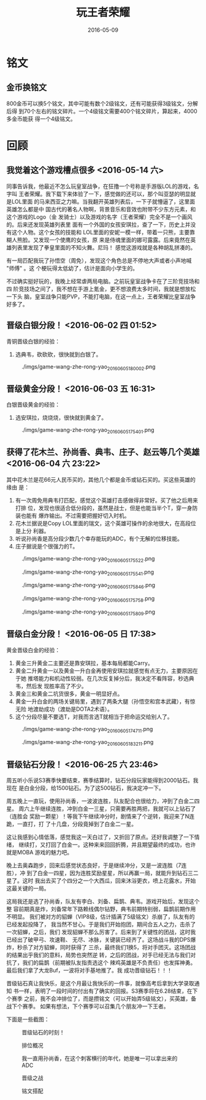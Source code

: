 #+TITLE: 玩王者荣耀
#+DATE: 2016-05-09

* 铭文
** 金币换铭文
800金币可以换5个铭文，其中可能有数个2级铭文，还有可能获得3级铭文，分解后得
到70个左右的铭文碎片。一个4级铭文需要400个铭文碎片，算起来，4000多金币能获
得一个4级铭文。
* 回顾
** 我觉着这个游戏槽点很多 <2016-05-14 六>
同事告诉我，他最近不怎么玩皇室战争，在狂撸一个号称是手游版LOL的游戏，名字叫
王者荣耀。我下载下来体验了一下，感觉做的还可以，那个叫亚瑟的明显就是LOL里面
的马来西亚之力嘛。当我翻开英雄列表后，一下子就懵逼了，这里面英雄怎么都是中
国古代的著名人物啊，背景音乐和音效也附带不少东方元素，和这个游戏的Logo（金
发骑士）以及游戏的名字（王者荣耀）完全不是一个画风的。后来还发现英雄列表里
面有一个外国的女孩安琪拉，查了一下，历史上并没有这个人物。这个女孩的技能和
LOL里面的安妮一模一样，带着一只熊，主要靠糊人熊脸。又发现一个使鹰的女孩，原
来是侍魂里面的娜可露露。后来竟然在英雄列表里发现了拳皇里面的不知火舞。尼玛！
感觉这游戏就是各种胡乱拼凑的。

有一局匹配我玩了孙悟空（周免），发现这个角色总是不停地大声或者小声地喊 "师傅" 。这
个梗玩得太低幼了，估计是面向小学生的。

不过确实挺好玩的，我晚上经常虐两局电脑。之前玩皇室战争卡在了三阶竞技场和四
阶竞技场之间了，我不想在手游上氪金，更不想浪费太多时间，我就是想放松一下头
脑，皇室战争只能PVP，不能打电脑，在这一点上，王者荣耀比皇室战争好多了。

** 晋级白银分段！ <2016-06-02 四 01:52>
青铜晋级白银的经验：
1. 选典韦，砍砍砍，很快就到白银了。

#+CAPTION: ./imgs/game-wang-zhe-rong-yao_20160605180002.png
[[./imgs/game-wang-zhe-rong-yao_20160605180002.png]]   

** 晋级黄金分段！ <2016-06-03 五 16:31>
白银晋级黄金的经验：
1. 选安琪拉，烧烧烧，很快就到黄金了。

#+CAPTION: ./imgs/game-wang-zhe-rong-yao_20160605175401.png
[[./imgs/game-wang-zhe-rong-yao_20160605175401.png]]

** 获得了花木兰、孙尚香、典韦、庄子、赵云等几个英雄 <2016-06-04 六 23:22>
其中花木兰是花66元人民币买的，其他几个都是金币或钻石买的。买这些英雄的缘由
是：
1. 有一次周免用典韦打匹配，感觉这个英雄打击感做得非常好。买了他之后用来打排
   位，发现也很适合低分段的，虽然是战士，但是也能当半个T，穿一身防装也能有
   爆炸输出。不过需要把握好切入时机。
2. 花木兰据说是Copy LOL里面的瑞文，这个英雄可操作的余地很大，在高段位是上分
   利器。
3. 听说孙尚香是高分段少数几个幸存能玩的ADC，有个无解的位移技能。
4. 庄子据说是个很强力的T。

#+CAPTION: ./imgs/game-wang-zhe-rong-yao_20160605175522.png
[[./imgs/game-wang-zhe-rong-yao_20160605175522.png]]

#+CAPTION: ./imgs/game-wang-zhe-rong-yao_20160605175541.png
[[./imgs/game-wang-zhe-rong-yao_20160605175541.png]]

#+CAPTION: ./imgs/game-wang-zhe-rong-yao_20160605175846.png
[[./imgs/game-wang-zhe-rong-yao_20160605175846.png]]

#+CAPTION: ./imgs/game-wang-zhe-rong-yao_20160605175758.png
[[./imgs/game-wang-zhe-rong-yao_20160605175758.png]]

#+CAPTION: ./imgs/game-wang-zhe-rong-yao_20160605175809.png
[[./imgs/game-wang-zhe-rong-yao_20160605175809.png]]

** 晋级白金分段！  <2016-06-05 日 17:38>
黄金晋级白金的经验：
1. 黄金三升黄金二主要还是靠安琪拉，基本每局都能Carry。
2. 黄金二升黄金一以及黄金一升白金再使用安琪拉就感觉有点无力，主要原因在于她
   推塔能力和机动性较弱。在几次反复掉分后，我决定不看阵容，秒选典韦，然后发
   现胜率高了不少。
4. 黄金三和黄金二坑货很多，黄金一明显好点。
5. 黄金一升白金的两场关键局里，遇到了两条大腿（孙悟空和宫本武藏），有惊无险
   地渡劫成功（渡劫是DOTA2术语）。
6. 这个分段尽量不要选T，对我而言选T就相当于把命运交给别人了。

#+CAPTION: ./imgs/game-wang-zhe-rong-yao_20160605174711.png
[[./imgs/game-wang-zhe-rong-yao_20160605174711.png]]

#+CAPTION: ./imgs/game-wang-zhe-rong-yao_20160605183211.png
[[./imgs/game-wang-zhe-rong-yao_20160605183211.png]]
** 晋级钻石分段！ <2016-06-25 六 23:46>
周五听小乐说S3赛季快要结束，赛季结算时，钻石分段玩家能得到2000钻石。我现在
是白金分段，给1500钻石。为了这500钻石，我决定冲一下。

周五晚上一直玩，使用孙尚香，一波波连胜，队友配合也很给力，冲到了白金二四星。
周六上午继续连胜，冲到白金一三星，只需要再胜两把，我就可以上钻石了（连胜会
奖励一颗星）！等我下午继续冲分时，剧情来了个逆转，我迎来了N连跪，一直打，打
了十几盘，分段竟掉到了白金二一星。

这让我感到心情低落，感觉我这一天白过了，又折回了原点。还好我调整了一下情绪，
继续打，又打回了白金一。这种来来回回折腾，并且期望最终的成功，也许就是MOBA
游戏的魅力吧。

晚上去奥森跑步，回来后感觉状态良好，于是继续冲分，又是一波连胜（7连胜），冲
到了白金一四星，因为连胜奖励星星，所以再赢一局，就能升到钻石三二星了。这时
我出去买了个四分之一个大西瓜，回来沐浴更衣，喷上花露水，开始这最关键的一局。

这局我还是选了孙尚香，队友有李白、刘备、扁鹊、典韦。游戏开始后，发现这个整
容前期真是炸，刘备常年下路赖线偶尔钻野，典韦前期特别弱，扁鹊前期作用不明显。
我们被对方的貂蝉（VIP8级，估计插满了5级铭文）杀崩了，队友有的已经发起投降了，
我当然不甘心。于是我们开始抱团，期间合五人之力，击杀了一次貂蝉，之后，我们
发现貂蝉不那么厉害了。后来到了关键性的团战，这时我已经出了破甲弓、攻速鞋、
无尽、冰脉，关键装已经齐了。这场战斗我的DPS爆炸，秒杀了对方貂蝉，同时获得了
三杀，最终我们1换5，将对手团灭。这场团战的结果出乎我们的意料，局势也突然逆
转，之后的团战，对手已经无法与我们对抗了，我们的扁鹊（前期被队友指责选这个
辣鸡英雄是不负责任）也发挥神勇。最后我们拿了大龙Buf，一波将对手基地推了。我
成功晋级钻石！！！

晋级钻石真让我快乐，是这个月最让我快乐的一件事，就像高考后拿到大学录取通知
书一样，表明了一段时间的付出有了确实的回报。S3赛季将在6.28结束，在下个赛季
之前，我不会冲排位了，而是攒铭文（可以开始弄5级铭文），买英雄，备战下个赛季。
如果有想法，下个赛季可以召集几个朋友冲一下王者。

下面是一些截图：
#+CAPTION: 晋级钻石的时刻！
[[./imgs/game-wang-zhe-rong-yao_20160626110937.png]]

#+CAPTION: 排位概况
[[./imgs/game-wang-zhe-rong-yao_20160626110957.png]]

#+CAPTION: 我一直用孙尚香，在这个刺客横行的年代，她是唯一可以拿出来的ADC
[[./imgs/game-wang-zhe-rong-yao_20160626111011.png]]

#+CAPTION: 晋级之战
[[./imgs/game-wang-zhe-rong-yao_20160626111027.png]]

#+CAPTION: 铭文搭配
[[./imgs/game-wang-zhe-rong-yao_20160626111115.png]]
